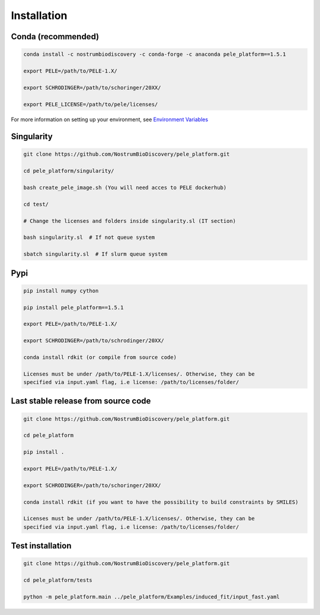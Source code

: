 Installation
===============

Conda (recommended)
-----------------------

.. code-block:: bash

    conda install -c nostrumbiodiscovery -c conda-forge -c anaconda pele_platform==1.5.1
    
    export PELE=/path/to/PELE-1.X/

    export SCHRODINGER=/path/to/schoringer/20XX/

    export PELE_LICENSE=/path/to/pele/licenses/

For more information on setting up your environment, see `Environment Variables <../environment/index.html>`_

Singularity
----------------

.. code-block:: bash

   git clone https://github.com/NostrumBioDiscovery/pele_platform.git

   cd pele_platform/singularity/
   
   bash create_pele_image.sh (You will need acces to PELE dockerhub)
   
   cd test/
   
   # Change the licenses and folders inside singularity.sl (IT section)
   
   bash singularity.sl  # If not queue system
   
   sbatch singularity.sl  # If slurm queue system



Pypi
------

.. code-block:: bash

    pip install numpy cython

    pip install pele_platform==1.5.1

    export PELE=/path/to/PELE-1.X/

    export SCHRODINGER=/path/to/schrodinger/20XX/
    
    conda install rdkit (or compile from source code)

    Licenses must be under /path/to/PELE-1.X/licenses/. Otherwise, they can be
    specified via input.yaml flag, i.e license: /path/to/licenses/folder/


Last stable release from source code
--------------------------------------------

.. code-block:: bash

    git clone https://github.com/NostrumBioDiscovery/pele_platform.git
    
    cd pele_platform
    
    pip install .
    
    export PELE=/path/to/PELE-1.X/

    export SCHRODINGER=/path/to/schoringer/20XX/

    conda install rdkit (if you want to have the possibility to build constraints by SMILES)

    Licenses must be under /path/to/PELE-1.X/licenses/. Otherwise, they can be
    specified via input.yaml flag, i.e license: /path/to/licenses/folder/



Test installation
----------------

.. code-block:: bash

    git clone https://github.com/NostrumBioDiscovery/pele_platform.git

    cd pele_platform/tests

    python -m pele_platform.main ../pele_platform/Examples/induced_fit/input_fast.yaml
